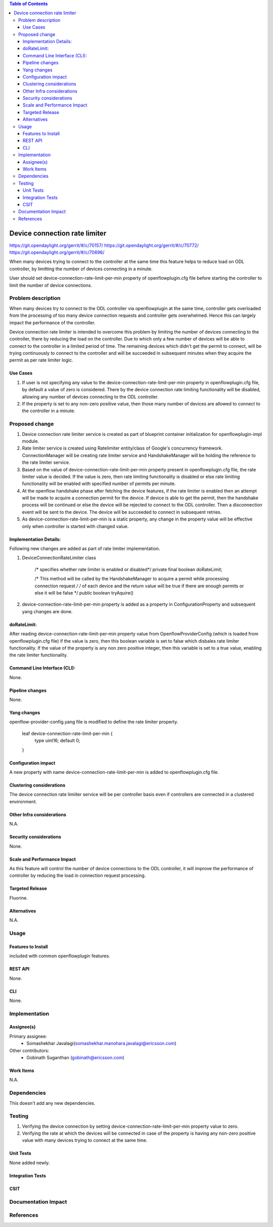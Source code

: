 .. contents:: Table of Contents
      :depth: 3

==============================
Device connection rate limiter
==============================

https://git.opendaylight.org/gerrit/#/c/70157/
https://git.opendaylight.org/gerrit/#/c/70772/
https://git.opendaylight.org/gerrit/#/c/70696/

When many devices trying to connect to the controller at the same time this feature helps to reduce load on ODL controller,
by limitting the number of devices connecting in a minute.

User should set device-connection-rate-limit-per-min property of openflowplugin.cfg file before starting the controller
to limit the number of device connections.


Problem description
===================

When many devices try to connect to the ODL controller via openflowplugin at the same time, controller gets overloaded
from the processing of too many device connection requests and controller gets overwhelmed. Hence this can largely impact
the performance of the controller.

Device connection rate limiter is intended to overcome this problem by limiting the number of devices connecting to the
controller, there by reducing the load on the controller. Due to which only a few number of devices will be able to connect
to the controller in a limited period of time. The remaining devices which didn't get the permit to connect, will be
trying continuously to connect to the controller and will be succeeded in subsequent minutes when they acquire the permit
as per rate limiter logic.

Use Cases
---------
1. If user is not specifying any value to the device-connection-rate-limit-per-min property in openflowplugin.cfg file,
   by default a value of zero is considered. There by the device connection rate limiting functionality will be disabled,
   allowing any number of devices connecting to the ODL controller.

2. If the property is set to any non-zero positive value, then those many number of devices are allowed to connect to
   the controller in a minute.

Proposed change
===============
1. Device connection rate limiter service is created as part of blueprint container initialization for openflowplugin-impl
   module.

2. Rate limiter service is created using Ratelimiter entity/class of Google's concurrency framework. ConnectionManager
   will be creating rate limiter service and HandshakeManager will be holding the reference to the rate limiter service.

3. Based on the value of device-connection-rate-limit-per-min property present in openflowplugin.cfg file, the rate limiter
   value is decided. If the value is zero, then rate limiting functionality is disabled or else rate limiting functionality
   will be enabled with specified number of permits per minute.

4. At the openflow handshake phase after fetching the device features, if the rate limiter is enabled then an attempt will
   be made to acquire a connection permit for the device. If device is able to get the permit, then the handshake process
   will be continued or else the device will be rejected to connect to the ODL controller. Then a disconnection event will
   be sent to the device. The device will be succeeded to connect in subsequent retries.

5. As device-connection-rate-limit-per-min is a static property, any change in the property value will be effective only when
   controller is started with changed value.

Implementation Details:
-----------------------
Following new changes are added as part of rate limiter implementation.

1. DeviceConnectionRateLimiter class

     /* specifies whether rate limiter is enabled or disabled*/
     private final boolean doRateLimit;

     /* This method will be called by the HandshakeManager to acquire a permit while processing connection request */
     /* of each device and the return value will be true if there are enough permits or else it will be false */
     public boolean tryAquire()

2. device-connection-rate-limit-per-min property is added as a property in ConfigurationProperty and subsequent  yang changes
   are done.

doRateLimit:
-----------
After reading device-connection-rate-limit-per-min property value from OpenflowProviderConfig (which is loaded from openflowplugin.cfg
file) if the value is zero, then this boolean variable is set to false which disbales rate limiter functionality. If the value of the
property is any non zero positive integer, then this variable is set to a true value, enabling the rate limiter functionality.

Command Line Interface (CLI):
-----------------------------
None.

Pipeline changes
----------------
None.

Yang changes
------------
openflow-provider-config.yang file is modified to define the rate limiter property.

        leaf device-connection-rate-limit-per-min {
            type uint16;
            default 0;
        }

Configuration impact
--------------------
A new property with name device-connection-rate-limit-per-min is added to openflowplugin.cfg file.

Clustering considerations
-------------------------
The device connection rate limiiter service will be per controller basis even if controllers
are connected in a clustered environment.

Other Infra considerations
--------------------------
N.A.

Security considerations
-----------------------
None.

Scale and Performance Impact
----------------------------
As this feature will control the number of device connections to the ODL controller, it will improve
the performance of controller by reducing the load in connection request processing.

Targeted Release
----------------
Fluorine.

Alternatives
------------
N.A.

Usage
=====

Features to Install
-------------------
included with common openflowplugin features.

REST API
--------
None.

CLI
---
None.

Implementation
==============

Assignee(s)
-----------
Primary assignee:
 - Somashekhar Javalagi(somashekhar.manohara.javalagi@ericsson.com)

Other contributors:
 - Gobinath Suganthan (gobinath@ericsson.com)


Work Items
----------
N.A.

Dependencies
============
This doesn't add any new dependencies.


Testing
=======
1. Verifying the device connection by setting device-connection-rate-limit-per-min property value to zero.
2. Verifying the rate at which the devices will be connected in case of the property is having any non-zero
   positive value with many devices trying to connect at the same time.

Unit Tests
----------
None added newly.

Integration Tests
-----------------

CSIT
----

Documentation Impact
====================


References
==========

